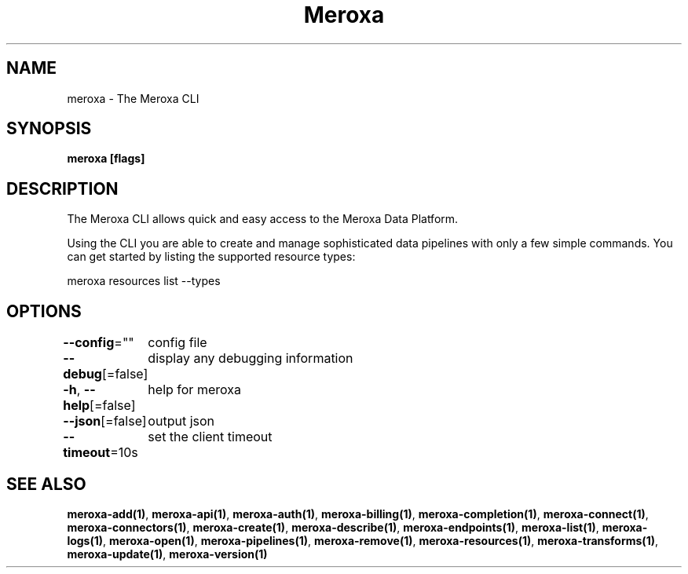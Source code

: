 .nh
.TH "Meroxa" "1" "May 2021" "Meroxa CLI " "Meroxa Manual"

.SH NAME
.PP
meroxa \- The Meroxa CLI


.SH SYNOPSIS
.PP
\fBmeroxa [flags]\fP


.SH DESCRIPTION
.PP
The Meroxa CLI allows quick and easy access to the Meroxa Data Platform.

.PP
Using the CLI you are able to create and manage sophisticated data pipelines
with only a few simple commands. You can get started by listing the supported
resource types:

.PP
meroxa resources list \-\-types


.SH OPTIONS
.PP
\fB\-\-config\fP=""
	config file

.PP
\fB\-\-debug\fP[=false]
	display any debugging information

.PP
\fB\-h\fP, \fB\-\-help\fP[=false]
	help for meroxa

.PP
\fB\-\-json\fP[=false]
	output json

.PP
\fB\-\-timeout\fP=10s
	set the client timeout


.SH SEE ALSO
.PP
\fBmeroxa\-add(1)\fP, \fBmeroxa\-api(1)\fP, \fBmeroxa\-auth(1)\fP, \fBmeroxa\-billing(1)\fP, \fBmeroxa\-completion(1)\fP, \fBmeroxa\-connect(1)\fP, \fBmeroxa\-connectors(1)\fP, \fBmeroxa\-create(1)\fP, \fBmeroxa\-describe(1)\fP, \fBmeroxa\-endpoints(1)\fP, \fBmeroxa\-list(1)\fP, \fBmeroxa\-logs(1)\fP, \fBmeroxa\-open(1)\fP, \fBmeroxa\-pipelines(1)\fP, \fBmeroxa\-remove(1)\fP, \fBmeroxa\-resources(1)\fP, \fBmeroxa\-transforms(1)\fP, \fBmeroxa\-update(1)\fP, \fBmeroxa\-version(1)\fP
